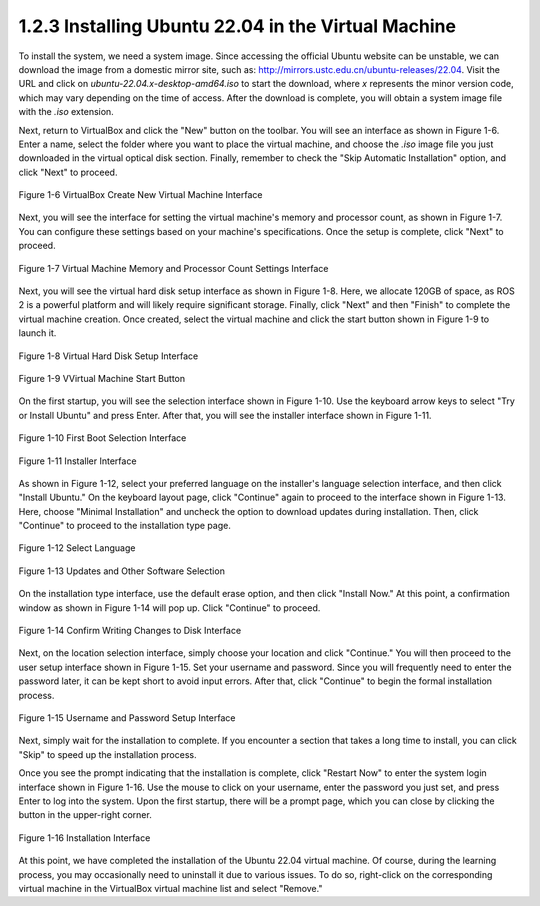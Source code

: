 1.2.3 Installing Ubuntu 22.04 in the Virtual Machine
===================================================

To install the system, we need a system image. Since accessing the official Ubuntu website can be unstable, we can download the image from a domestic mirror site, such as: http://mirrors.ustc.edu.cn/ubuntu-releases/22.04. Visit the URL and click on `ubuntu-22.04.x-desktop-amd64.iso` to start the download, where `x` represents the minor version code, which may vary depending on the time of access. After the download is complete, you will obtain a system image file with the `.iso` extension.

Next, return to VirtualBox and click the "New" button on the toolbar. You will see an interface as shown in Figure 1-6. Enter a name, select the folder where you want to place the virtual machine, and choose the `.iso` image file you just downloaded in the virtual optical disk section. Finally, remember to check the "Skip Automatic Installation" option, and click "Next" to proceed.

.. figure:: figure1-6.png
    :alt: VirtualBox Create New Virtual Machine Interface
    :align: center

    Figure 1-6 VirtualBox Create New Virtual Machine Interface

Next, you will see the interface for setting the virtual machine's memory and processor count, as shown in Figure 1-7. You can configure these settings based on your machine's specifications. Once the setup is complete, click "Next" to proceed.

.. figure:: figure1-7.png
    :alt: Virtual Machine Memory and Processor Count Settings Interface
    :align: center

    Figure 1-7 Virtual Machine Memory and Processor Count Settings Interface

Next, you will see the virtual hard disk setup interface as shown in Figure 1-8. Here, we allocate 120GB of space, as ROS 2 is a powerful platform and will likely require significant storage. Finally, click "Next" and then "Finish" to complete the virtual machine creation. Once created, select the virtual machine and click the start button shown in Figure 1-9 to launch it.

.. figure:: figure1-8.png
    :alt: Virtual Hard Disk Setup Interface
    :align: center

    Figure 1-8 Virtual Hard Disk Setup Interface

.. figure:: figure1-9.png
    :alt: Virtual Machine Start Button
    :align: center

    Figure 1-9 VVirtual Machine Start Button

On the first startup, you will see the selection interface shown in Figure 1-10. Use the keyboard arrow keys to select "Try or Install Ubuntu" and press Enter. After that, you will see the installer interface shown in Figure 1-11.

.. figure:: figure1-10.png
    :alt: First Boot Selection Interface
    :align: center

    Figure 1-10 First Boot Selection Interface

.. figure:: figure1-11.png
    :alt: Installer Interface
    :align: center

    Figure 1-11 Installer Interface

As shown in Figure 1-12, select your preferred language on the installer's language selection interface, and then click "Install Ubuntu." On the keyboard layout page, click "Continue" again to proceed to the interface shown in Figure 1-13. Here, choose "Minimal Installation" and uncheck the option to download updates during installation. Then, click "Continue" to proceed to the installation type page.

.. figure:: figure1-12.png
    :alt: Select Language
    :align: center

    Figure 1-12 Select Language

.. figure:: figure1-13.png
    :alt: Updates and Other Software Selection
    :align: center

    Figure 1-13 Updates and Other Software Selection

On the installation type interface, use the default erase option, and then click "Install Now." At this point, a confirmation window as shown in Figure 1-14 will pop up. Click "Continue" to proceed.

.. figure:: figure1-14.png
    :alt: Confirm Writing Changes to Disk Interface
    :align: center

    Figure 1-14 Confirm Writing Changes to Disk Interface

Next, on the location selection interface, simply choose your location and click "Continue." You will then proceed to the user setup interface shown in Figure 1-15. Set your username and password. Since you will frequently need to enter the password later, it can be kept short to avoid input errors. After that, click "Continue" to begin the formal installation process.

.. figure:: figure1-15.png
    :alt: Username and Password Setup Interface
    :align: center

    Figure 1-15 Username and Password Setup Interface

Next, simply wait for the installation to complete. If you encounter a section that takes a long time to install, you can click "Skip" to speed up the installation process.

Once you see the prompt indicating that the installation is complete, click "Restart Now" to enter the system login interface shown in Figure 1-16. Use the mouse to click on your username, enter the password you just set, and press Enter to log into the system. Upon the first startup, there will be a prompt page, which you can close by clicking the button in the upper-right corner.

.. figure:: figure1-16.png
    :alt: Installation Interface
    :align: center

    Figure 1-16 Installation Interface

At this point, we have completed the installation of the Ubuntu 22.04 virtual machine. Of course, during the learning process, you may occasionally need to uninstall it due to various issues. To do so, right-click on the corresponding virtual machine in the VirtualBox virtual machine list and select "Remove."